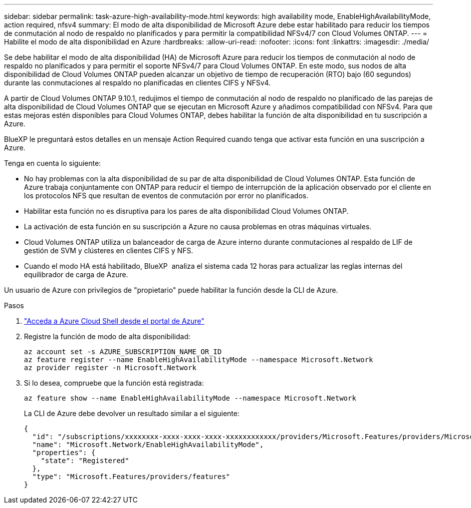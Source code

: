 ---
sidebar: sidebar 
permalink: task-azure-high-availability-mode.html 
keywords: high availability mode, EnableHighAvailabilityMode, action required, nfsv4 
summary: El modo de alta disponibilidad de Microsoft Azure debe estar habilitado para reducir los tiempos de conmutación al nodo de respaldo no planificados y para permitir la compatibilidad NFSv4/7 con Cloud Volumes ONTAP. 
---
= Habilite el modo de alta disponibilidad en Azure
:hardbreaks:
:allow-uri-read: 
:nofooter: 
:icons: font
:linkattrs: 
:imagesdir: ./media/


[role="lead"]
Se debe habilitar el modo de alta disponibilidad (HA) de Microsoft Azure para reducir los tiempos de conmutación al nodo de respaldo no planificados y para permitir el soporte NFSv4/7 para Cloud Volumes ONTAP. En este modo, sus nodos de alta disponibilidad de Cloud Volumes ONTAP pueden alcanzar un objetivo de tiempo de recuperación (RTO) bajo (60 segundos) durante las conmutaciones al respaldo no planificadas en clientes CIFS y NFSv4.

A partir de Cloud Volumes ONTAP 9.10.1, redujimos el tiempo de conmutación al nodo de respaldo no planificado de las parejas de alta disponibilidad de Cloud Volumes ONTAP que se ejecutan en Microsoft Azure y añadimos compatibilidad con NFSv4. Para que estas mejoras estén disponibles para Cloud Volumes ONTAP, debes habilitar la función de alta disponibilidad en tu suscripción a Azure.

BlueXP le preguntará estos detalles en un mensaje Action Required cuando tenga que activar esta función en una suscripción a Azure.

Tenga en cuenta lo siguiente:

* No hay problemas con la alta disponibilidad de su par de alta disponibilidad de Cloud Volumes ONTAP. Esta función de Azure trabaja conjuntamente con ONTAP para reducir el tiempo de interrupción de la aplicación observado por el cliente en los protocolos NFS que resultan de eventos de conmutación por error no planificados.
* Habilitar esta función no es disruptiva para los pares de alta disponibilidad Cloud Volumes ONTAP.
* La activación de esta función en su suscripción a Azure no causa problemas en otras máquinas virtuales.
* Cloud Volumes ONTAP utiliza un balanceador de carga de Azure interno durante conmutaciones al respaldo de LIF de gestión de SVM y clústeres en clientes CIFS y NFS.
* Cuando el modo HA está habilitado, BlueXP  analiza el sistema cada 12 horas para actualizar las reglas internas del equilibrador de carga de Azure.


Un usuario de Azure con privilegios de "propietario" puede habilitar la función desde la CLI de Azure.

.Pasos
. https://docs.microsoft.com/en-us/azure/cloud-shell/quickstart["Acceda a Azure Cloud Shell desde el portal de Azure"^]
. Registre la función de modo de alta disponibilidad:
+
[source, azurecli]
----
az account set -s AZURE_SUBSCRIPTION_NAME_OR_ID
az feature register --name EnableHighAvailabilityMode --namespace Microsoft.Network
az provider register -n Microsoft.Network
----
. Si lo desea, compruebe que la función está registrada:
+
[source, azurecli]
----
az feature show --name EnableHighAvailabilityMode --namespace Microsoft.Network
----
+
La CLI de Azure debe devolver un resultado similar a el siguiente:

+
[listing]
----
{
  "id": "/subscriptions/xxxxxxxx-xxxx-xxxx-xxxx-xxxxxxxxxxxx/providers/Microsoft.Features/providers/Microsoft.Network/features/EnableHighAvailabilityMode",
  "name": "Microsoft.Network/EnableHighAvailabilityMode",
  "properties": {
    "state": "Registered"
  },
  "type": "Microsoft.Features/providers/features"
}
----

